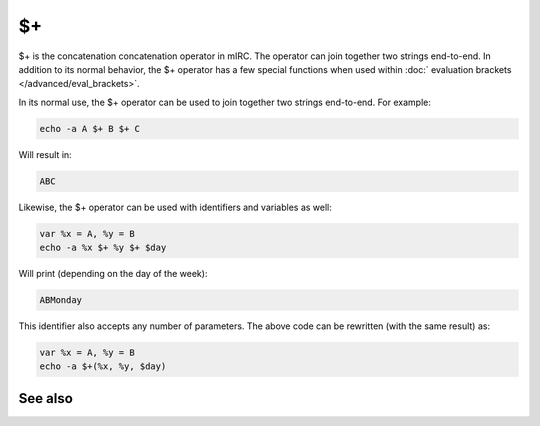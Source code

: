 $+
==

$+ is the concatenation concatenation operator in mIRC. The operator can join together two strings end-to-end. In addition to its normal behavior, the $+ operator has a few special functions when used within :doc:` evaluation brackets </advanced/eval_brackets>`.

In its normal use, the $+ operator can be used to join together two strings end-to-end. For example:

.. code:: text

    echo -a A $+ B $+ C

Will result in:

.. code:: text

    ABC

Likewise, the $+ operator can be used with identifiers and variables as well:

.. code:: text

    var %x = A, %y = B
    echo -a %x $+ %y $+ $day

Will print (depending on the day of the week):

.. code:: text

    ABMonday

This identifier also accepts any number of parameters. The above code can be rewritten (with the same result) as:

.. code:: text

    var %x = A, %y = B
    echo -a $+(%x, %y, $day)

See also
--------
